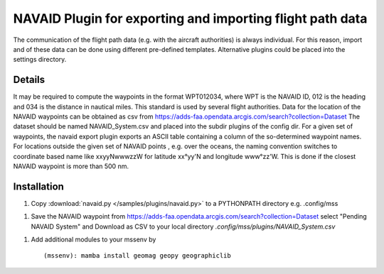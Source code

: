 NAVAID Plugin for exporting and importing flight path data
..........................................................

.. _navaid:

The communication of the flight path data (e.g. with the aircraft
authorities) is always individual. For this reason, import and of
these data can be done using different pre-defined templates.
Alternative plugins could be placed into the settings directory.

Details
~~~~~~~
It may be required to compute the waypoints in the format WPT012034,
where WPT is the NAVAID ID, 012 is the heading and 034 is the distance
in nautical miles. This standard is used by several flight authorities.
Data for the location of the NAVAID waypoints can be obtained as csv from
https://adds-faa.opendata.arcgis.com/search?collection=Dataset
The dataset should be named NAVAID_System.csv and placed into the subdir
plugins of the config dir.
For a given set of waypoints, the navaid export plugin exports an ASCII
table containing a column of the so-determined waypoint names. For locations
outside the given set of NAVAID points , e.g. over the oceans, the naming
convention switches to coordinate based name like xxyyNwwwzzW for
latitude xx°yy'N and longitude www°zz'W. This is done if the closest NAVAID
waypoint is more than 500 nm.

Installation
~~~~~~~~~~~~

1. Copy :download:`navaid.py </samples/plugins/navaid.py>` to a PYTHONPATH directory e.g. .config/mss

1. Save the NAVAID waypoint from https://adds-faa.opendata.arcgis.com/search?collection=Dataset select "Pending NAVAID System" and Download as CSV to your local directory `.config/mss/plugins/NAVAID_System.csv`


1. Add additional modules to your mssenv by ::

   (mssenv): mamba install geomag geopy geographiclib
